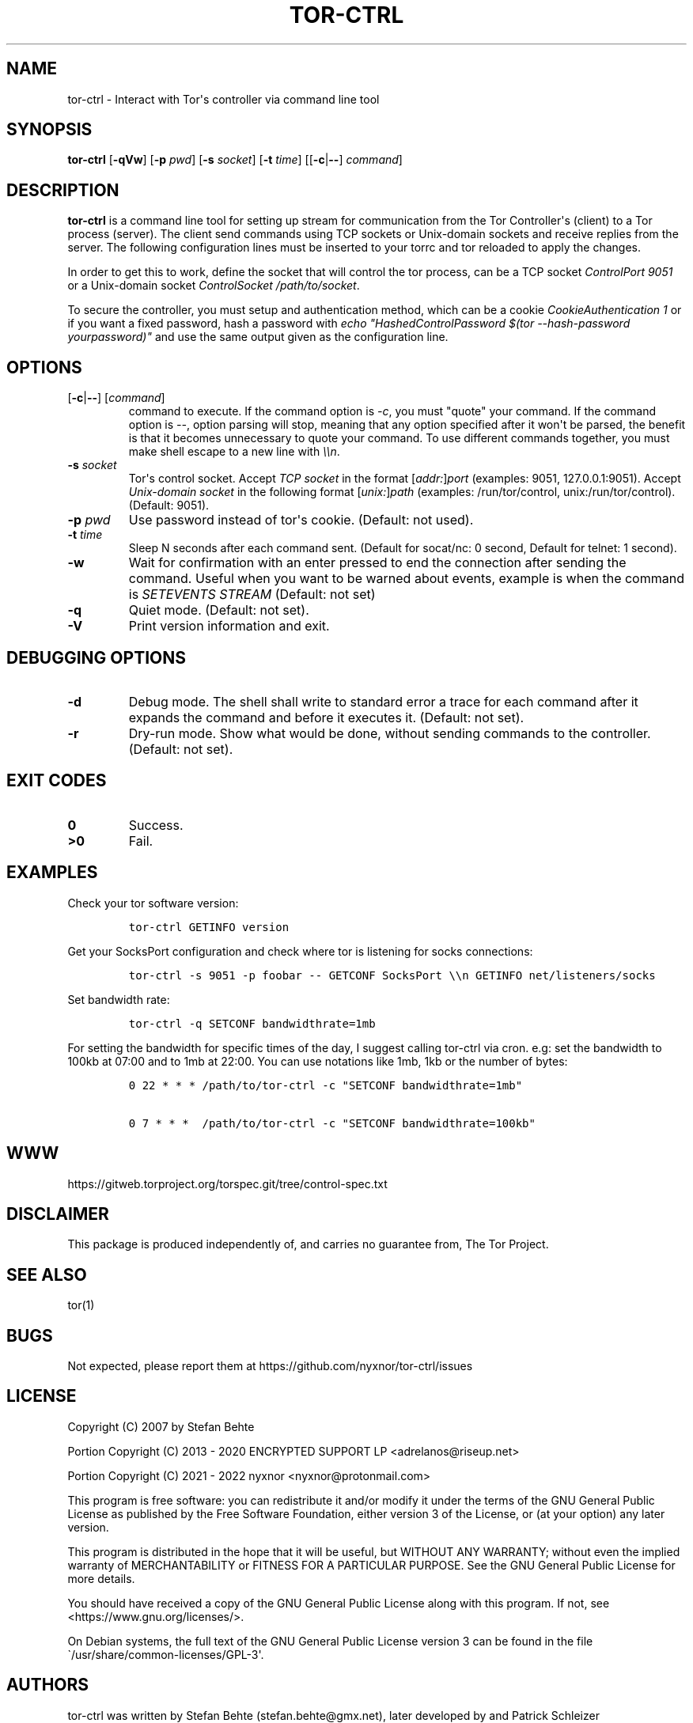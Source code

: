 .\" Automatically generated by Pandoc 2.9.2.1
.\"
.TH "TOR-CTRL" "8" "2022-01-19" "tor-ctrl 5.0.0" "Tor System Manager's Manual"
.hy
.SH NAME
.PP
tor-ctrl - Interact with Tor\[aq]s controller via command line tool
.SH SYNOPSIS
.PP
\f[B]tor-ctrl\f[R] [\f[B]-qVw\f[R]] [\f[B]-p\f[R] \f[I]pwd\f[R]]
[\f[B]-s\f[R] \f[I]socket\f[R]] [\f[B]-t\f[R] \f[I]time\f[R]]
[[\f[B]-c\f[R]|\f[B]--\f[R]] \f[I]command\f[R]]
.SH DESCRIPTION
.PP
\f[B]tor-ctrl\f[R] is a command line tool for setting up stream for
communication from the Tor Controller\[aq]s (client) to a Tor process
(server).
The client send commands using TCP sockets or Unix-domain sockets and
receive replies from the server.
The following configuration lines must be inserted to your torrc and tor
reloaded to apply the changes.
.PP
In order to get this to work, define the socket that will control the
tor process, can be a TCP socket \f[I]ControlPort 9051\f[R] or a
Unix-domain socket \f[I]ControlSocket /path/to/socket\f[R].
.PP
To secure the controller, you must setup and authentication method,
which can be a cookie \f[I]CookieAuthentication 1\f[R] or if you want a
fixed password, hash a password with \f[I]echo
\[dq]HashedControlPassword $(tor --hash-password yourpassword)\[dq]\f[R]
and use the same output given as the configuration line.
.SH OPTIONS
.TP
[\f[B]-c\f[R]|\f[B]--\f[R]] [\f[I]command\f[R]]
command to execute.
If the command option is \f[I]-c\f[R], you must \[dq]quote\[dq] your
command.
If the command option is \f[I]--\f[R], option parsing will stop, meaning
that any option specified after it won\[aq]t be parsed, the benefit is
that it becomes unnecessary to quote your command.
To use different commands together, you must make shell escape to a new
line with \f[I]\[rs]\[rs]n\f[R].
.TP
\f[B]-s\f[R] \f[I]socket\f[R]
Tor\[aq]s control socket.
Accept \f[I]TCP socket\f[R] in the format
[\f[I]addr:\f[R]]\f[I]port\f[R] (examples: 9051, 127.0.0.1:9051).
Accept \f[I]Unix-domain socket\f[R] in the following format
[\f[I]unix:\f[R]]\f[I]path\f[R] (examples: /run/tor/control,
unix:/run/tor/control).
(Default: 9051).
.TP
\f[B]-p\f[R] \f[I]pwd\f[R]
Use password instead of tor\[aq]s cookie.
(Default: not used).
.TP
\f[B]-t\f[R] \f[I]time\f[R]
Sleep N seconds after each command sent.
(Default for socat/nc: 0 second, Default for telnet: 1 second).
.TP
\f[B]-w\f[R]
Wait for confirmation with an enter pressed to end the connection after
sending the command.
Useful when you want to be warned about events, example is when the
command is \f[I]SETEVENTS STREAM\f[R] (Default: not set)
.TP
\f[B]-q\f[R]
Quiet mode.
(Default: not set).
.TP
\f[B]-V\f[R]
Print version information and exit.
.SH DEBUGGING OPTIONS
.TP
\f[B]-d\f[R]
Debug mode.
The shell shall write to standard error a trace for each command after
it expands the command and before it executes it.
(Default: not set).
.TP
\f[B]-r\f[R]
Dry-run mode.
Show what would be done, without sending commands to the controller.
(Default: not set).
.SH EXIT CODES
.TP
\f[B]0\f[R]
Success.
.TP
\f[B]>0\f[R]
Fail.
.SH EXAMPLES
.PP
Check your tor software version:
.IP
.nf
\f[C]
tor-ctrl GETINFO version
\f[R]
.fi
.PP
Get your SocksPort configuration and check where tor is listening for
socks connections:
.IP
.nf
\f[C]
tor-ctrl -s 9051 -p foobar -- GETCONF SocksPort \[rs]\[rs]n GETINFO net/listeners/socks
\f[R]
.fi
.PP
Set bandwidth rate:
.IP
.nf
\f[C]
tor-ctrl -q SETCONF bandwidthrate=1mb
\f[R]
.fi
.PP
For setting the bandwidth for specific times of the day, I suggest
calling tor-ctrl via cron.
e.g: set the bandwidth to 100kb at 07:00 and to 1mb at 22:00.
You can use notations like 1mb, 1kb or the number of bytes:
.IP
.nf
\f[C]
0 22 * * * /path/to/tor-ctrl -c \[dq]SETCONF bandwidthrate=1mb\[dq]

0 7 * * *  /path/to/tor-ctrl -c \[dq]SETCONF bandwidthrate=100kb\[dq]
\f[R]
.fi
.SH WWW
.PP
https://gitweb.torproject.org/torspec.git/tree/control-spec.txt
.SH DISCLAIMER
.PP
This package is produced independently of, and carries no guarantee
from, The Tor Project.
.SH SEE ALSO
.PP
tor(1)
.SH BUGS
.PP
Not expected, please report them at
https://github.com/nyxnor/tor-ctrl/issues
.SH LICENSE
.PP
Copyright (C) 2007 by Stefan Behte
.PP
Portion Copyright (C) 2013 - 2020 ENCRYPTED SUPPORT LP
<adrelanos@riseup.net>
.PP
Portion Copyright (C) 2021 - 2022 nyxnor <nyxnor@protonmail.com>
.PP
This program is free software: you can redistribute it and/or modify it
under the terms of the GNU General Public License as published by the
Free Software Foundation, either version 3 of the License, or (at your
option) any later version.
.PP
This program is distributed in the hope that it will be useful, but
WITHOUT ANY WARRANTY; without even the implied warranty of
MERCHANTABILITY or FITNESS FOR A PARTICULAR PURPOSE.
See the GNU General Public License for more details.
.PP
You should have received a copy of the GNU General Public License along
with this program.
If not, see <https://www.gnu.org/licenses/>.
.PP
On Debian systems, the full text of the GNU General Public License
version 3 can be found in the file
\[ga]/usr/share/common-licenses/GPL-3\[aq].
.SH AUTHORS
tor-ctrl was written by Stefan Behte (stefan.behte\[at]gmx.net), later
developed by and Patrick Schleizer (adrelanos\[at]riseup.net) and futher
improved by nyxnor (nyxnor\[at]protonmail.com).

